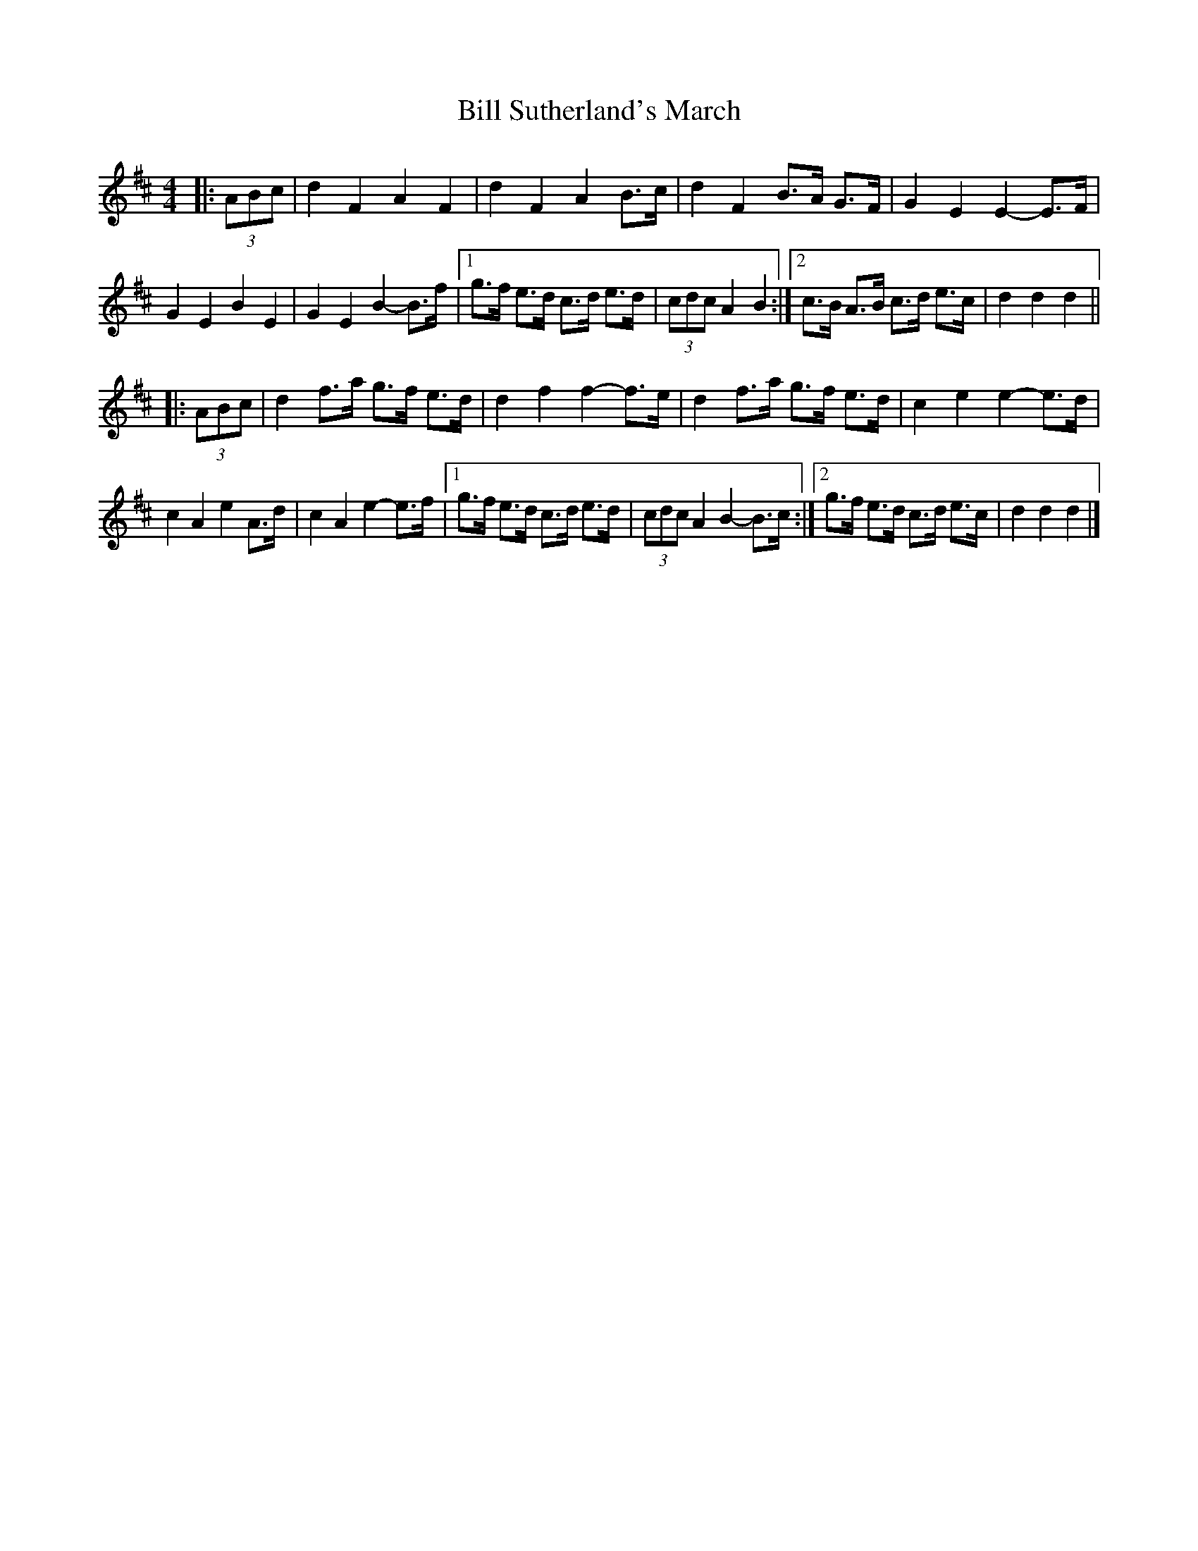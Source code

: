 X: 1
T: Bill Sutherland's March
Z: ceolachan
S: https://thesession.org/tunes/7151#setting7151
R: barndance
M: 4/4
L: 1/8
K: Dmaj
|: (3ABc |d2 F2 A2 F2 | d2 F2 A2 B>c | d2 F2 B>A G>F | G2 E2 E2- E>F |
G2 E2 B2 E2 | G2 E2 B2- B>f |[1 g>f e>d c>d e>d | (3cdc A2 B2 :|[2 c>B A>B c>d e>c | d2 d2 d2 ||
|: (3ABc |d2 f>a g>f e>d | d2 f2 f2- f>e | d2 f>a g>f e>d | c2 e2 e2- e>d |
c2 A2 e2 A>d | c2 A2 e2- e>f |[1 g>f e>d c>d e>d | (3cdc A2 B2- B>c :|[2 g>f e>d c>d e>c | d2 d2 d2 |]
